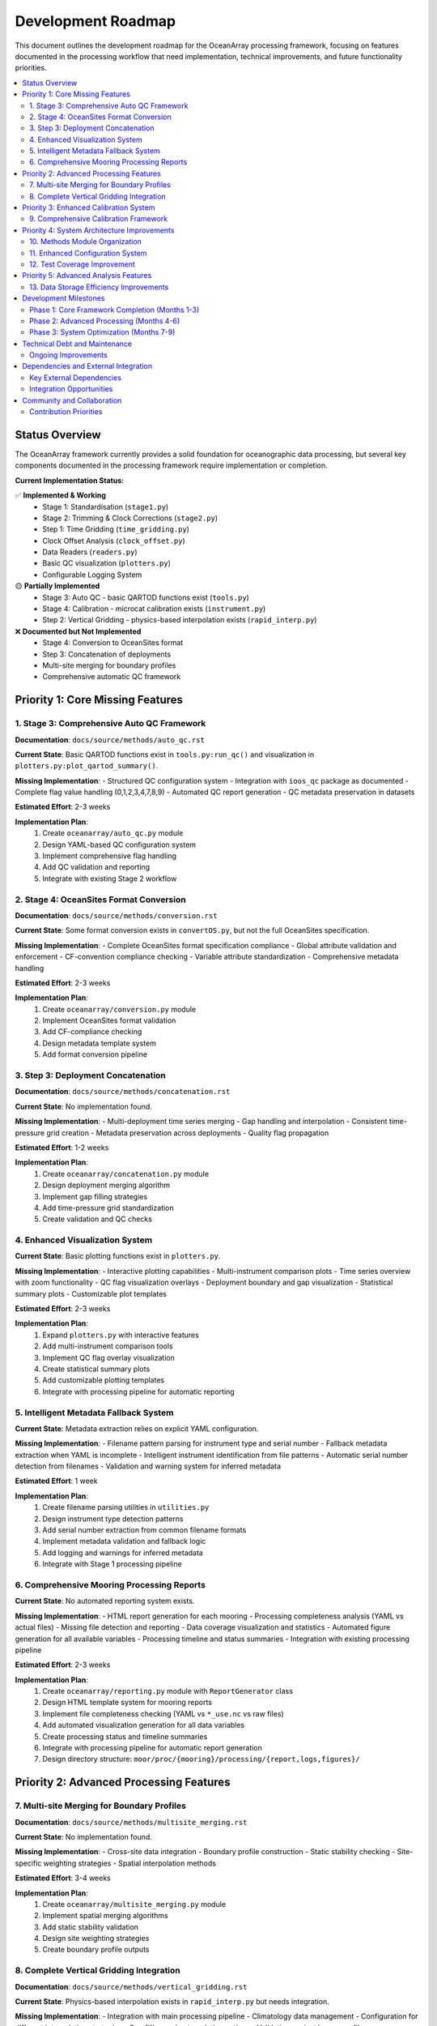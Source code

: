 ================
Development Roadmap
================

This document outlines the development roadmap for the OceanArray processing framework, focusing on features documented in the processing workflow that need implementation, technical improvements, and future functionality priorities.

.. contents::
   :local:
   :depth: 3

Status Overview
===============

The OceanArray framework currently provides a solid foundation for oceanographic data processing, but several key components documented in the processing framework require implementation or completion.

**Current Implementation Status:**

✅ **Implemented & Working**
  - Stage 1: Standardisation (``stage1.py``)  
  - Stage 2: Trimming & Clock Corrections (``stage2.py``)
  - Step 1: Time Gridding (``time_gridding.py``)
  - Clock Offset Analysis (``clock_offset.py``)
  - Data Readers (``readers.py``)
  - Basic QC visualization (``plotters.py``)
  - Configurable Logging System

🟡 **Partially Implemented**
  - Stage 3: Auto QC - basic QARTOD functions exist (``tools.py``)
  - Stage 4: Calibration - microcat calibration exists (``instrument.py``) 
  - Step 2: Vertical Gridding - physics-based interpolation exists (``rapid_interp.py``)

❌ **Documented but Not Implemented**
  - Stage 4: Conversion to OceanSites format
  - Step 3: Concatenation of deployments  
  - Multi-site merging for boundary profiles
  - Comprehensive automatic QC framework

Priority 1: Core Missing Features
=================================

1. Stage 3: Comprehensive Auto QC Framework
-------------------------------------------

**Documentation**: ``docs/source/methods/auto_qc.rst``

**Current State**: Basic QARTOD functions exist in ``tools.py:run_qc()`` and visualization in ``plotters.py:plot_qartod_summary()``.

**Missing Implementation**:
- Structured QC configuration system
- Integration with ``ioos_qc`` package as documented
- Complete flag value handling (0,1,2,3,4,7,8,9)
- Automated QC report generation
- QC metadata preservation in datasets

**Estimated Effort**: 2-3 weeks

**Implementation Plan**:
  1. Create ``oceanarray/auto_qc.py`` module
  2. Design YAML-based QC configuration system
  3. Implement comprehensive flag handling
  4. Add QC validation and reporting
  5. Integrate with existing Stage 2 workflow

2. Stage 4: OceanSites Format Conversion  
--------------------------------------------

**Documentation**: ``docs/source/methods/conversion.rst``

**Current State**: Some format conversion exists in ``convertOS.py``, but not the full OceanSites specification.

**Missing Implementation**:
- Complete OceanSites format specification compliance
- Global attribute validation and enforcement
- CF-convention compliance checking
- Variable attribute standardization  
- Comprehensive metadata handling

**Estimated Effort**: 2-3 weeks

**Implementation Plan**:
  1. Create ``oceanarray/conversion.py`` module
  2. Implement OceanSites format validation
  3. Add CF-compliance checking
  4. Design metadata template system
  5. Add format conversion pipeline

3. Step 3: Deployment Concatenation
-----------------------------------

**Documentation**: ``docs/source/methods/concatenation.rst``

**Current State**: No implementation found.

**Missing Implementation**:
- Multi-deployment time series merging
- Gap handling and interpolation
- Consistent time-pressure grid creation
- Metadata preservation across deployments
- Quality flag propagation

**Estimated Effort**: 1-2 weeks

**Implementation Plan**:
  1. Create ``oceanarray/concatenation.py`` module
  2. Design deployment merging algorithm
  3. Implement gap filling strategies
  4. Add time-pressure grid standardization
  5. Create validation and QC checks

4. Enhanced Visualization System
--------------------------------

**Current State**: Basic plotting functions exist in ``plotters.py``.

**Missing Implementation**:
- Interactive plotting capabilities
- Multi-instrument comparison plots
- Time series overview with zoom functionality
- QC flag visualization overlays
- Deployment boundary and gap visualization
- Statistical summary plots
- Customizable plot templates

**Estimated Effort**: 2-3 weeks

**Implementation Plan**:
  1. Expand ``plotters.py`` with interactive features
  2. Add multi-instrument comparison tools
  3. Implement QC flag overlay visualization
  4. Create statistical summary plots
  5. Add customizable plotting templates
  6. Integrate with processing pipeline for automatic reporting

5. Intelligent Metadata Fallback System
----------------------------------------

**Current State**: Metadata extraction relies on explicit YAML configuration.

**Missing Implementation**:
- Filename pattern parsing for instrument type and serial number
- Fallback metadata extraction when YAML is incomplete
- Intelligent instrument identification from file patterns
- Automatic serial number detection from filenames
- Validation and warning system for inferred metadata

**Estimated Effort**: 1 week

**Implementation Plan**:
  1. Create filename parsing utilities in ``utilities.py``
  2. Design instrument type detection patterns
  3. Add serial number extraction from common filename formats
  4. Implement metadata validation and fallback logic
  5. Add logging and warnings for inferred metadata
  6. Integrate with Stage 1 processing pipeline

6. Comprehensive Mooring Processing Reports
-------------------------------------------

**Current State**: No automated reporting system exists.

**Missing Implementation**:
- HTML report generation for each mooring
- Processing completeness analysis (YAML vs actual files)
- Missing file detection and reporting
- Data coverage visualization and statistics
- Automated figure generation for all available variables
- Processing timeline and status summaries
- Integration with existing processing pipeline

**Estimated Effort**: 2-3 weeks

**Implementation Plan**:
  1. Create ``oceanarray/reporting.py`` module with ``ReportGenerator`` class
  2. Design HTML template system for mooring reports
  3. Implement file completeness checking (YAML vs ``*_use.nc`` vs raw files)
  4. Add automated visualization generation for all data variables
  5. Create processing status and timeline summaries
  6. Integrate with processing pipeline for automatic report generation
  7. Design directory structure: ``moor/proc/{mooring}/processing/{report,logs,figures}/``

Priority 2: Advanced Processing Features
=======================================

7. Multi-site Merging for Boundary Profiles
-------------------------------------------

**Documentation**: ``docs/source/methods/multisite_merging.rst``

**Current State**: No implementation found.

**Missing Implementation**:
- Cross-site data integration
- Boundary profile construction
- Static stability checking
- Site-specific weighting strategies
- Spatial interpolation methods

**Estimated Effort**: 3-4 weeks

**Implementation Plan**:
  1. Create ``oceanarray/multisite_merging.py`` module
  2. Implement spatial merging algorithms
  3. Add static stability validation
  4. Design site weighting strategies
  5. Create boundary profile outputs

8. Complete Vertical Gridding Integration
-----------------------------------------

**Documentation**: ``docs/source/methods/vertical_gridding.rst``

**Current State**: Physics-based interpolation exists in ``rapid_interp.py`` but needs integration.

**Missing Implementation**:
- Integration with main processing pipeline
- Climatology data management
- Configuration for different interpolation strategies
- Gap filling and extrapolation options
- Validation against known profiles

**Estimated Effort**: 1-2 weeks

**Implementation Plan**:
  1. Refactor ``rapid_interp.py`` for general use
  2. Create configuration system for interpolation parameters
  3. Add climatology data handling
  4. Integrate with mooring processing workflow
  5. Add validation and diagnostic tools

Priority 3: Enhanced Calibration System
======================================

9. Comprehensive Calibration Framework
--------------------------------------

**Documentation**: ``docs/source/methods/calibration.rst``

**Current State**: Basic microcat calibration exists in ``instrument.py``.

**Missing Implementation**:
- Multi-instrument calibration support (not just microcat)
- Structured calibration metadata handling
- Pre/post-cruise comparison workflows
- Calibration uncertainty propagation
- Automated calibration log parsing

**Estimated Effort**: 2-3 weeks

**Implementation Plan**:
  1. Expand ``instrument.py`` calibration functions
  2. Create calibration configuration system
  3. Add uncertainty propagation
  4. Design calibration workflow automation
  5. Add comprehensive logging and provenance

Priority 4: System Architecture Improvements
============================================

10. Methods Module Organization
------------------------------

**Current State**: Processing functions scattered across multiple modules.

**Improvement**: Create organized ``methods/`` directory structure:

.. code-block:: text

    oceanarray/methods/
    ├── __init__.py
    ├── auto_qc.py
    ├── calibration.py
    ├── concatenation.py  
    ├── conversion.py
    ├── multisite_merging.py
    └── vertical_gridding.py

**Estimated Effort**: 1 week

11. Enhanced Configuration System
--------------------------------

**Current State**: Basic logging configuration exists.

**Missing Features**:
- Global processing configuration
- Site-specific parameter management
- Processing pipeline configuration
- Validation and schema checking

**Estimated Effort**: 1-2 weeks

12. Test Coverage Improvement
-----------------------------

**Current State**: Basic tests exist in ``tests/`` directory.

**Missing Features**:
- End-to-end pipeline testing
- Method-specific unit tests
- Configuration validation tests
- Performance benchmarking

**Estimated Effort**: 2-3 weeks (ongoing)

**Technical Debt Note**: This represents accumulated testing debt where functionality exists but lacks comprehensive test coverage, making maintenance and refactoring more risky.

Priority 5: Advanced Analysis Features
=====================================

13. Data Storage Efficiency Improvements
-----------------------------------------

**Current State**: Standard NetCDF output with basic compression.

**Missing Implementation**:
- Optimized chunking strategies
- Advanced compression algorithms
- Memory-efficient processing for large datasets
- Streaming processing capabilities
- Storage format optimization

**Estimated Effort**: 2-3 weeks

**Implementation Plan**:
  1. Profile current storage bottlenecks
  2. Implement optimized chunking strategies
  3. Add advanced compression options
  4. Create memory-efficient processing pipelines
  5. Add storage format benchmarking

Development Milestones
=====================

Phase 1: Core Framework Completion (Months 1-3)
-----------------------------------------------
- Improve test coverage (address technical debt)
- Implement intelligent metadata fallback system
- Enhance visualization system
- **Implement comprehensive mooring processing reports**
- Complete auto QC framework
- Implement OceanSites format conversion
- Add deployment concatenation

Phase 2: Advanced Processing (Months 4-6)  
-----------------------------------------
- Organize methods module structure
- Enhance configuration system
- Implement multi-site merging
- Complete vertical gridding integration
- Enhance calibration framework

Phase 3: System Optimization (Months 7-9)
-----------------------------------------
- Improve data storage efficiency
- Performance optimization and profiling
- Create comprehensive documentation
- User experience improvements

Technical Debt and Maintenance
=============================

Ongoing Improvements
-------------------

1. **Code Quality**
   - Add type hints throughout codebase
   - Improve error handling and validation
   - Standardize documentation strings
   - Enhance logging throughout pipeline

2. **Performance**  
   - Profile processing bottlenecks
   - Optimize memory usage for large datasets
   - Add parallel processing capabilities
   - Implement caching strategies

3. **User Experience**
   - Create command-line interface
   - Add progress indicators for long operations
   - Improve error messages and debugging
   - Create tutorial notebooks

4. **Documentation**
   - Complete API documentation
   - Add processing examples
   - Create troubleshooting guides
   - Document best practices

Dependencies and External Integration
====================================

Key External Dependencies
------------------------
- ``ioos_qc``: For comprehensive QC implementation
- ``gsw`` (TEOS-10): For seawater property calculations  
- ``verticalnn``: For physics-based vertical interpolation
- ``xarray`` & ``netCDF4``: Core data handling
- ``dask``: For large dataset processing (future)

Integration Opportunities
------------------------
- **Pangaea**: Data publication workflows  
- **OceanSites**: Enhanced format compliance
- **ERDDAP**: Direct data ingestion capabilities

Community and Collaboration
===========================

Contribution Priorities
-----------------------
1. Method validation with known datasets
2. Cross-array compatibility testing
3. Performance benchmarking
4. User interface development
5. Processing workflow documentation

This roadmap provides a structured path toward completing the OceanArray processing framework while maintaining focus on documented requirements and practical implementation priorities.